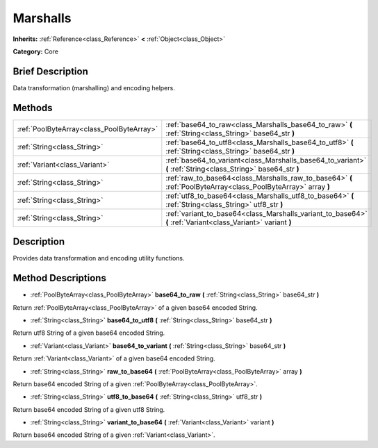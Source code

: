 .. Generated automatically by doc/tools/makerst.py in Godot's source tree.
.. DO NOT EDIT THIS FILE, but the Marshalls.xml source instead.
.. The source is found in doc/classes or modules/<name>/doc_classes.

.. _class_Marshalls:

Marshalls
=========

**Inherits:** :ref:`Reference<class_Reference>` **<** :ref:`Object<class_Object>`

**Category:** Core

Brief Description
-----------------

Data transformation (marshalling) and encoding helpers.

Methods
-------

+--------------------------------------------+-----------------------------------------------------------------------------------------------------------------+
| :ref:`PoolByteArray<class_PoolByteArray>`  | :ref:`base64_to_raw<class_Marshalls_base64_to_raw>` **(** :ref:`String<class_String>` base64_str **)**          |
+--------------------------------------------+-----------------------------------------------------------------------------------------------------------------+
| :ref:`String<class_String>`                | :ref:`base64_to_utf8<class_Marshalls_base64_to_utf8>` **(** :ref:`String<class_String>` base64_str **)**        |
+--------------------------------------------+-----------------------------------------------------------------------------------------------------------------+
| :ref:`Variant<class_Variant>`              | :ref:`base64_to_variant<class_Marshalls_base64_to_variant>` **(** :ref:`String<class_String>` base64_str **)**  |
+--------------------------------------------+-----------------------------------------------------------------------------------------------------------------+
| :ref:`String<class_String>`                | :ref:`raw_to_base64<class_Marshalls_raw_to_base64>` **(** :ref:`PoolByteArray<class_PoolByteArray>` array **)** |
+--------------------------------------------+-----------------------------------------------------------------------------------------------------------------+
| :ref:`String<class_String>`                | :ref:`utf8_to_base64<class_Marshalls_utf8_to_base64>` **(** :ref:`String<class_String>` utf8_str **)**          |
+--------------------------------------------+-----------------------------------------------------------------------------------------------------------------+
| :ref:`String<class_String>`                | :ref:`variant_to_base64<class_Marshalls_variant_to_base64>` **(** :ref:`Variant<class_Variant>` variant **)**   |
+--------------------------------------------+-----------------------------------------------------------------------------------------------------------------+

Description
-----------

Provides data transformation and encoding utility functions.

Method Descriptions
-------------------

.. _class_Marshalls_base64_to_raw:

- :ref:`PoolByteArray<class_PoolByteArray>` **base64_to_raw** **(** :ref:`String<class_String>` base64_str **)**

Return :ref:`PoolByteArray<class_PoolByteArray>` of a given base64 encoded String.

.. _class_Marshalls_base64_to_utf8:

- :ref:`String<class_String>` **base64_to_utf8** **(** :ref:`String<class_String>` base64_str **)**

Return utf8 String of a given base64 encoded String.

.. _class_Marshalls_base64_to_variant:

- :ref:`Variant<class_Variant>` **base64_to_variant** **(** :ref:`String<class_String>` base64_str **)**

Return :ref:`Variant<class_Variant>` of a given base64 encoded String.

.. _class_Marshalls_raw_to_base64:

- :ref:`String<class_String>` **raw_to_base64** **(** :ref:`PoolByteArray<class_PoolByteArray>` array **)**

Return base64 encoded String of a given :ref:`PoolByteArray<class_PoolByteArray>`.

.. _class_Marshalls_utf8_to_base64:

- :ref:`String<class_String>` **utf8_to_base64** **(** :ref:`String<class_String>` utf8_str **)**

Return base64 encoded String of a given utf8 String.

.. _class_Marshalls_variant_to_base64:

- :ref:`String<class_String>` **variant_to_base64** **(** :ref:`Variant<class_Variant>` variant **)**

Return base64 encoded String of a given :ref:`Variant<class_Variant>`.

